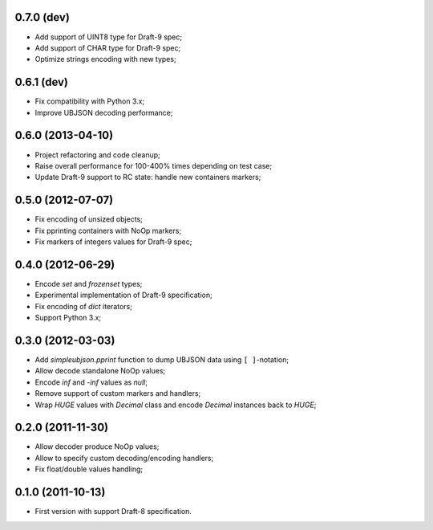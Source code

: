 0.7.0 (dev)
------------------

- Add support of UINT8 type for Draft-9 spec;
- Add support of CHAR type for Draft-9 spec;
- Optimize strings encoding with new types;

0.6.1 (dev)
-----------

- Fix compatibility with Python 3.x;
- Improve UBJSON decoding performance;

0.6.0 (2013-04-10)
------------------

- Project refactoring and code cleanup;
- Raise overall performance for 100-400% times depending on test case;
- Update Draft-9 support to RC state: handle new containers markers;

0.5.0 (2012-07-07)
------------------

- Fix encoding of unsized objects;
- Fix pprinting containers with NoOp markers;
- Fix markers of integers values for Draft-9 spec;

0.4.0 (2012-06-29)
------------------

- Encode `set` and `frozenset` types;
- Experimental implementation of Draft-9 specification;
- Fix encoding of `dict` iterators;
- Support Python 3.x;

0.3.0 (2012-03-03)
------------------

- Add `simpleubjson.pprint` function to dump UBJSON data using ``[ ]``-notation;
- Allow decode standalone NoOp values;
- Encode `inf` and `-inf` values as `null`;
- Remove support of custom markers and handlers;
- Wrap `HUGE` values with `Decimal` class and encode `Decimal` instances back
  to `HUGE`;

0.2.0 (2011-11-30)
------------------

- Allow decoder produce NoOp values;
- Allow to specify custom decoding/encoding handlers;
- Fix float/double values handling;

0.1.0 (2011-10-13)
------------------

- First version with support Draft-8 specification.
